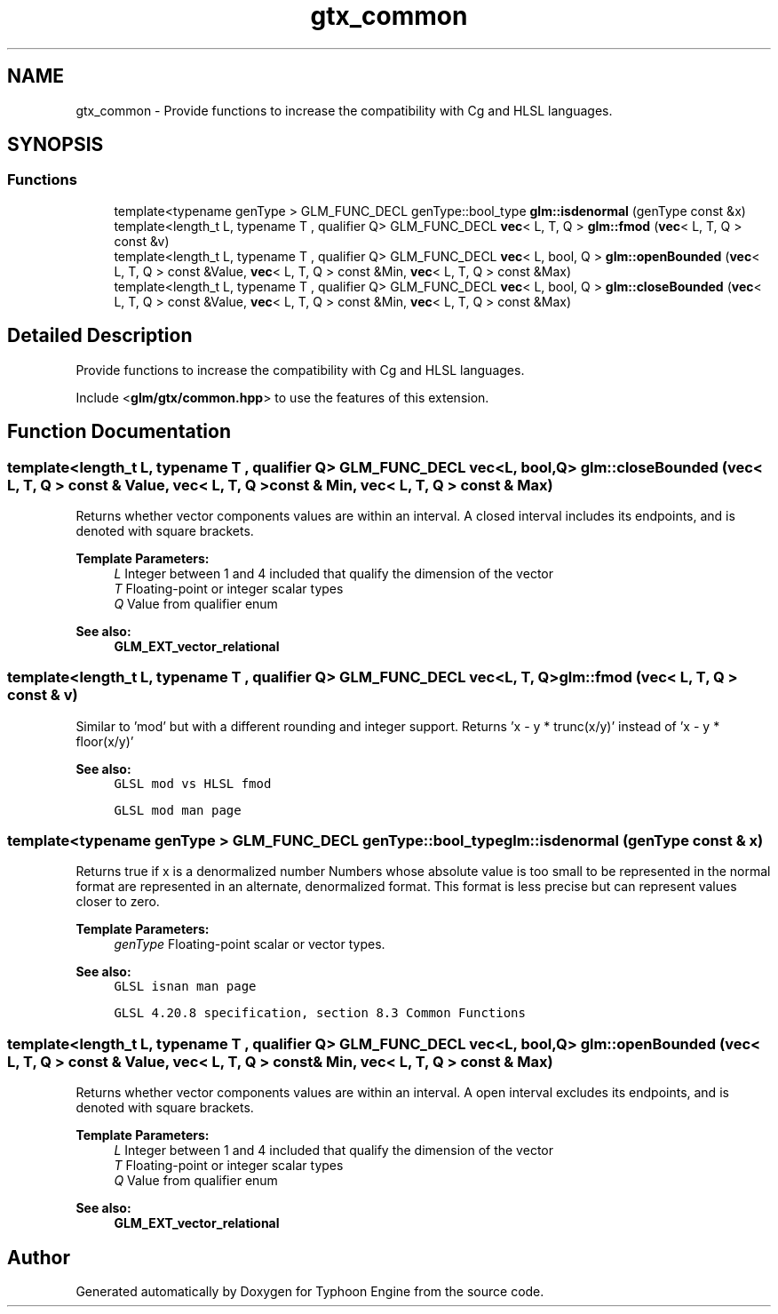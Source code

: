 .TH "gtx_common" 3 "Sat Jul 20 2019" "Version 0.1" "Typhoon Engine" \" -*- nroff -*-
.ad l
.nh
.SH NAME
gtx_common \- Provide functions to increase the compatibility with Cg and HLSL languages\&.  

.SH SYNOPSIS
.br
.PP
.SS "Functions"

.in +1c
.ti -1c
.RI "template<typename genType > GLM_FUNC_DECL genType::bool_type \fBglm::isdenormal\fP (genType const &x)"
.br
.ti -1c
.RI "template<length_t L, typename T , qualifier Q> GLM_FUNC_DECL \fBvec\fP< L, T, Q > \fBglm::fmod\fP (\fBvec\fP< L, T, Q > const &v)"
.br
.ti -1c
.RI "template<length_t L, typename T , qualifier Q> GLM_FUNC_DECL \fBvec\fP< L, bool, Q > \fBglm::openBounded\fP (\fBvec\fP< L, T, Q > const &Value, \fBvec\fP< L, T, Q > const &Min, \fBvec\fP< L, T, Q > const &Max)"
.br
.ti -1c
.RI "template<length_t L, typename T , qualifier Q> GLM_FUNC_DECL \fBvec\fP< L, bool, Q > \fBglm::closeBounded\fP (\fBvec\fP< L, T, Q > const &Value, \fBvec\fP< L, T, Q > const &Min, \fBvec\fP< L, T, Q > const &Max)"
.br
.in -1c
.SH "Detailed Description"
.PP 
Provide functions to increase the compatibility with Cg and HLSL languages\&. 

Include <\fBglm/gtx/common\&.hpp\fP> to use the features of this extension\&. 
.SH "Function Documentation"
.PP 
.SS "template<length_t L, typename T , qualifier Q> GLM_FUNC_DECL \fBvec\fP<L, bool, Q> glm::closeBounded (\fBvec\fP< L, T, Q > const & Value, \fBvec\fP< L, T, Q > const & Min, \fBvec\fP< L, T, Q > const & Max)"
Returns whether vector components values are within an interval\&. A closed interval includes its endpoints, and is denoted with square brackets\&.
.PP
\fBTemplate Parameters:\fP
.RS 4
\fIL\fP Integer between 1 and 4 included that qualify the dimension of the vector 
.br
\fIT\fP Floating-point or integer scalar types 
.br
\fIQ\fP Value from qualifier enum
.RE
.PP
\fBSee also:\fP
.RS 4
\fBGLM_EXT_vector_relational\fP 
.RE
.PP

.SS "template<length_t L, typename T , qualifier Q> GLM_FUNC_DECL \fBvec\fP<L, T, Q> glm::fmod (\fBvec\fP< L, T, Q > const & v)"
Similar to 'mod' but with a different rounding and integer support\&. Returns 'x - y * trunc(x/y)' instead of 'x - y * floor(x/y)'
.PP
\fBSee also:\fP
.RS 4
\fCGLSL mod vs HLSL fmod\fP 
.PP
\fCGLSL mod man page\fP 
.RE
.PP

.SS "template<typename genType > GLM_FUNC_DECL genType::bool_type glm::isdenormal (genType const & x)"
Returns true if x is a denormalized number Numbers whose absolute value is too small to be represented in the normal format are represented in an alternate, denormalized format\&. This format is less precise but can represent values closer to zero\&.
.PP
\fBTemplate Parameters:\fP
.RS 4
\fIgenType\fP Floating-point scalar or vector types\&.
.RE
.PP
\fBSee also:\fP
.RS 4
\fCGLSL isnan man page\fP 
.PP
\fCGLSL 4\&.20\&.8 specification, section 8\&.3 Common Functions\fP 
.RE
.PP

.SS "template<length_t L, typename T , qualifier Q> GLM_FUNC_DECL \fBvec\fP<L, bool, Q> glm::openBounded (\fBvec\fP< L, T, Q > const & Value, \fBvec\fP< L, T, Q > const & Min, \fBvec\fP< L, T, Q > const & Max)"
Returns whether vector components values are within an interval\&. A open interval excludes its endpoints, and is denoted with square brackets\&.
.PP
\fBTemplate Parameters:\fP
.RS 4
\fIL\fP Integer between 1 and 4 included that qualify the dimension of the vector 
.br
\fIT\fP Floating-point or integer scalar types 
.br
\fIQ\fP Value from qualifier enum
.RE
.PP
\fBSee also:\fP
.RS 4
\fBGLM_EXT_vector_relational\fP 
.RE
.PP

.SH "Author"
.PP 
Generated automatically by Doxygen for Typhoon Engine from the source code\&.
